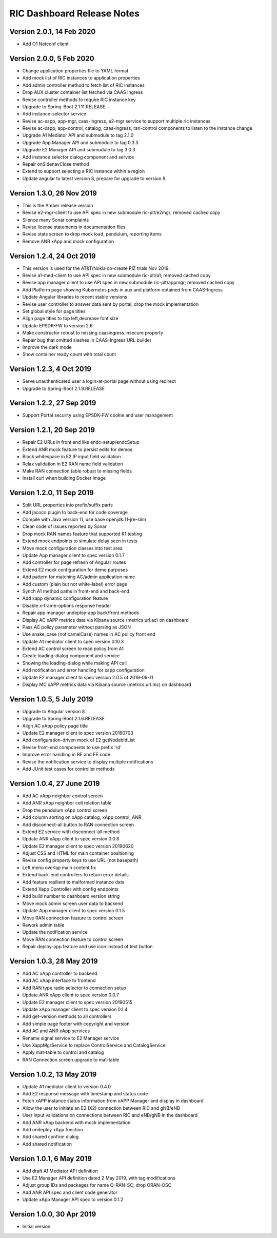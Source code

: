 .. This work is licensed under a Creative Commons Attribution 4.0 International License.
.. SPDX-License-Identifier: CC-BY-4.0
.. Copyright (C) 2019 AT&T Intellectual Property

RIC Dashboard Release Notes
===========================

Version 2.0.1, 14 Feb 2020
--------------------------
* Add O1 Netconf client

Version 2.0.0, 5 Feb 2020
--------------------------
* Change application properties file to YAML format
* Add mock list of RIC instances to application properties
* Add admin controller method to fetch list of RIC instances
* Drop AUX cluster container list fetched via CAAS Ingress
* Revise controller methods to require RIC instance key
* Upgrade to Spring-Boot 2.1.11.RELEASE
* Add instance-selector service
* Revise ac-xapp, app-mgr, caas-ingress, e2-mgr service to support multiple ric instances
* Revise ac-xapp, app-control, catalog, caas-ingress, ran-control components to listen to the instance change
* Upgrade A1 Mediator API and submodule to tag 2.1.0
* Upgrade App Manager API and submodule to tag 0.3.3
* Upgrade E2 Manager API and submodule to tag 3.0.3
* Add instance selector dialog component and service
* Repair onSidenavClose method
* Extend to support selecting a RIC instance within a region
* Update angular to latest version 8, prepare for upgrade to version 9.

Version 1.3.0, 26 Nov 2019
--------------------------
* This is the Amber release version
* Revise e2-mgr-client to use API spec in new submodule ric-plt/e2mgr;
  removed cached copy
* Silence many Sonar complaints
* Revise license statements in documentation files
* Revise stats screen to drop mock load, pendulum, reporting items
* Remove ANR xApp and mock configuration

Version 1.2.4, 24 Oct 2019
--------------------------
* This version is used for the AT&T/Nokia co-create PIZ trials Nov 2019.
* Revise a1-med-client to use API spec in new submodule ric-plt/a1;
  removed cached copy
* Revise app manager client to use API spec in new submodule ric-plt/appmgr;
  removed cached copy
* Add Platform page showing Kubernetes pods in aux and platform obtained from CAAS-Ingress
* Update Angular libraries to recent stable versions
* Revise user controller to answer data sent by portal, drop the mock implementation
* Set global style for page titles
* Align page titles to top left,decrease font size
* Update EPSDK-FW to version 2.6
* Make constructor robust to missing caasingress.insecure property
* Repair bug that omitted slashes in CAAS-Ingress URL builder
* Improve the dark mode
* Show container ready count with total count

Version 1.2.3, 4 Oct 2019
-------------------------
* Serve unauthenticated user a login-at-portal page without using redirect
* Upgrade to Spring-Boot 2.1.9.RELEASE

Version 1.2.2, 27 Sep 2019
--------------------------
* Support Portal security using EPSDK-FW cookie and user management

Version 1.2.1, 20 Sep 2019
--------------------------
* Repair E2 URLs in front end like endc-setup/endcSetup
* Extend ANR mock feature to persist edits for demos
* Block whitespace in E2 IP input field validation
* Relax validation in E2 RAN name field validation
* Make RAN connection table robust to missing fields
* Install curl when building Docker image

Version 1.2.0, 11 Sep 2019
--------------------------
* Split URL properties into prefix/suffix parts
* Add jacoco plugin to back-end for code coverage
* Compile with Java version 11, use base openjdk:11-jre-slim
* Clean code of issues reported by Sonar
* Drop mock RAN names feature that supported R1 testing
* Extend mock endpoints to simulate delay seen in tests
* Move mock configuration classes into test area
* Update App manager client to spec version 0.1.7
* Add controller for page refresh of Angular routes
* Extend E2 mock configuration for demo purposes
* Add pattern for matching AC/admin application name
* Add custom (plain but not white-label) error page
* Synch A1 method paths in front-end and back-end
* Add xapp dynamic configuration feature
* Disable x-frame-options response header
* Repair app manager undeploy-app back/front methods
* Display AC xAPP metrics data via Kibana source (metrics.url.ac) on dashboard
* Pass AC policy parameter without parsing as JSON
* Use snake_case (not camelCase) names in AC policy front end
* Update A1 mediator client to spec version 0.10.3
* Extend AC control screen to read policy from A1
* Create loading-dialog component and service
* Showing the loading-dialog while making API call
* Add notification and error handling for xapp configuration
* Update E2 manager client to spec version 2.0.5 of 2019-09-11
* Display MC xAPP metrics data via Kibana source (metrics.url.mc) on dashboard

Version 1.0.5, 5 July 2019
--------------------------
* Upgrade to Angular version 8
* Upgrade to Spring-Boot 2.1.6.RELEASE
* Align AC xApp policy page title
* Update E2 manager client to spec version 20190703
* Add configuration-driven mock of E2 getNodebIdList
* Revise front-end components to use prefix 'rd'
* Improve error handling in BE and FE code
* Revise the notification service to display multiple notifications
* Add JUnit test cases for controller methods

Version 1.0.4, 27 June 2019
---------------------------
* Add AC xApp neighbor control screen
* Add ANR xApp neighbor cell relation table
* Drop the pendulum xApp control screen
* Add column sorting on xApp catalog, xApp control, ANR
* Add disconnect-all button to RAN connection screen
* Extend E2 service with disconnect-all method
* Update ANR xApp client to spec version 0.0.8
* Update E2 manager client to spec version 20190620
* Adjust CSS and HTML for main container positioning
* Revise config property keys to use URL (not basepath)
* Left menu overlap main content fix
* Extend back-end controllers to return error details
* Add feature resilient to malformed instance data
* Extend Xapp Controller with config endpoints
* Add build number to dashboard version string
* Move mock admin screen user data to backend
* Update App manager client to spec version 0.1.5
* Move RAN connection feature to control screen
* Rework admin table
* Update the notification service
* Move RAN connection feature to control screen
* Repair deploy-app feature and use icon instead of text button

Version 1.0.3, 28 May 2019
--------------------------
* Add AC xApp controller to backend
* Add AC xApp interface to frontend
* Add RAN type radio selector to connection setup
* Update ANR xApp client to spec version 0.0.7
* Update E2 manager client to spec version 20190515
* Update xApp manager client to spec version 0.1.4
* Add get-version methods to all controllers
* Add simple page footer with copyright and version
* Add AC and ANR xApp services
* Rename signal service to E2 Manager service
* Use XappMgrService to replace ControlService and CatalogService
* Apply mat-table to control and catalog
* RAN Connection screen upgrade to mat-table

Version 1.0.2, 13 May 2019
--------------------------
* Update A1 mediator client to version 0.4.0
* Add E2 response message with timestamp and status code
* Fetch xAPP instance status information from xAPP Manager and display in dashboard
* Allow the user to initiate an E2 (X2) connection between RIC and gNB/eNB
* User input validations on connections between RIC and eNB/gNB in the dashboard
* Add ANR xApp backend with mock implementation
* Add undeploy xApp function
* Add shared confirm dialog
* Add shared notification

Version 1.0.1, 6 May 2019
-------------------------
* Add draft A1 Mediator API definition
* Use E2 Manager API definition dated 2 May 2019, with tag modifications
* Adjust group IDs and packages for name O-RAN-SC; drop ORAN-OSC
* Add ANR API spec and client code generator
* Update xApp Manager API spec to version 0.1.2

Version 1.0.0, 30 Apr 2019
--------------------------
* Initial version
